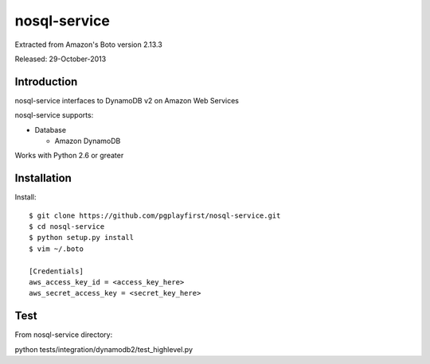 ####
nosql-service
####
Extracted from Amazon's Boto version 2.13.3

Released: 29-October-2013

************
Introduction
************

nosql-service interfaces to DynamoDB v2 on Amazon Web Services

nosql-service supports:

* Database

  * Amazon DynamoDB

Works with Python 2.6 or greater

************
Installation
************

Install:

::

	$ git clone https://github.com/pgplayfirst/nosql-service.git
	$ cd nosql-service
	$ python setup.py install
	$ vim ~/.boto
	
	[Credentials]
	aws_access_key_id = <access_key_here>
	aws_secret_access_key = <secret_key_here>

************
Test
************

From nosql-service directory:

python tests/integration/dynamodb2/test_highlevel.py